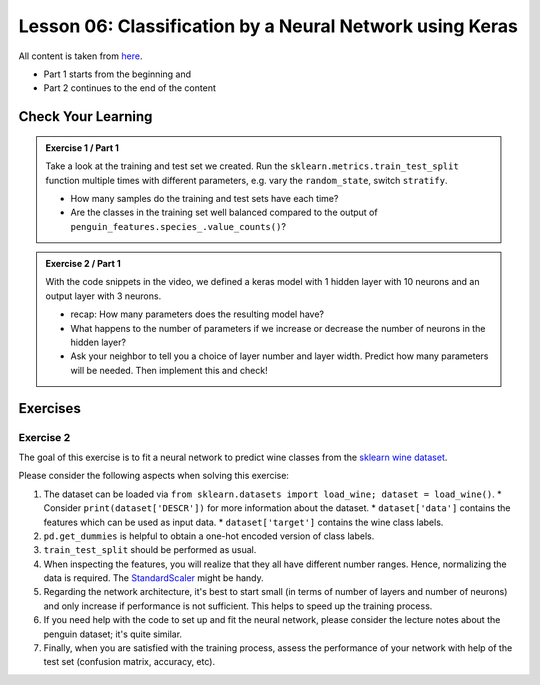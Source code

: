 Lesson 06: Classification by a Neural Network using Keras
*********************************************************

All content is taken from `here <https://carpentries-incubator.github.io/deep-learning-intro/02-keras/index.html>`_.

* Part 1 starts from the beginning and
* Part 2 continues to the end of the content

Check Your Learning
===================

.. admonition:: Exercise 1 / Part 1

   Take a look at the training and test set we created. Run the ``sklearn.metrics.train_test_split`` function multiple times with different parameters, e.g. vary the ``random_state``, switch ``stratify``. 

   - How many samples do the training and test sets have each time?
   - Are the classes in the training set well balanced compared to the output of ``penguin_features.species_.value_counts()``?

.. admonition:: Exercise 2 / Part 1

   With the code snippets in the video, we defined a keras model with 1 hidden layer with 10 neurons and an output layer with 3 neurons.

   - recap: How many parameters does the resulting model have?
   - What happens to the number of parameters if we increase or decrease the number of neurons in the hidden layer?
   - Ask your neighbor to tell you a choice of layer number and layer width. Predict how many parameters will be needed. Then implement this and check!


Exercises
=========

Exercise 2
----------

The goal of this exercise is to fit a neural network to predict wine classes from the
`sklearn wine dataset <https://scikit-learn.org/stable/modules/generated/sklearn.datasets.load_wine.html>`_.

Please consider the following aspects when solving this exercise:

1. The dataset can be loaded via ``from sklearn.datasets import load_wine; dataset = load_wine()``.
   * Consider ``print(dataset['DESCR'])`` for more information about the dataset.
   * ``dataset['data']`` contains the features which can be used as input data.
   * ``dataset['target']`` contains the wine class labels.
2. ``pd.get_dummies`` is helpful to obtain a one-hot encoded version of class labels.
3. ``train_test_split`` should be performed as usual.
4. When inspecting the features, you will realize that they all have different number ranges.
   Hence, normalizing the data is required.
   The `StandardScaler <https://scikit-learn.org/stable/modules/generated/sklearn.preprocessing.StandardScaler.html>`_
   might be handy.
5. Regarding the network architecture, it's best to start small (in terms of number of layers and
   number of neurons) and only increase if performance is not sufficient. This helps to speed up
   the training process.
6. If you need help with the code to set up and fit the neural network, please consider the lecture notes
   about the penguin dataset; it's quite similar.
7. Finally, when you are satisfied with the training process, assess the performance of your network
   with help of the test set (confusion matrix, accuracy, etc).
